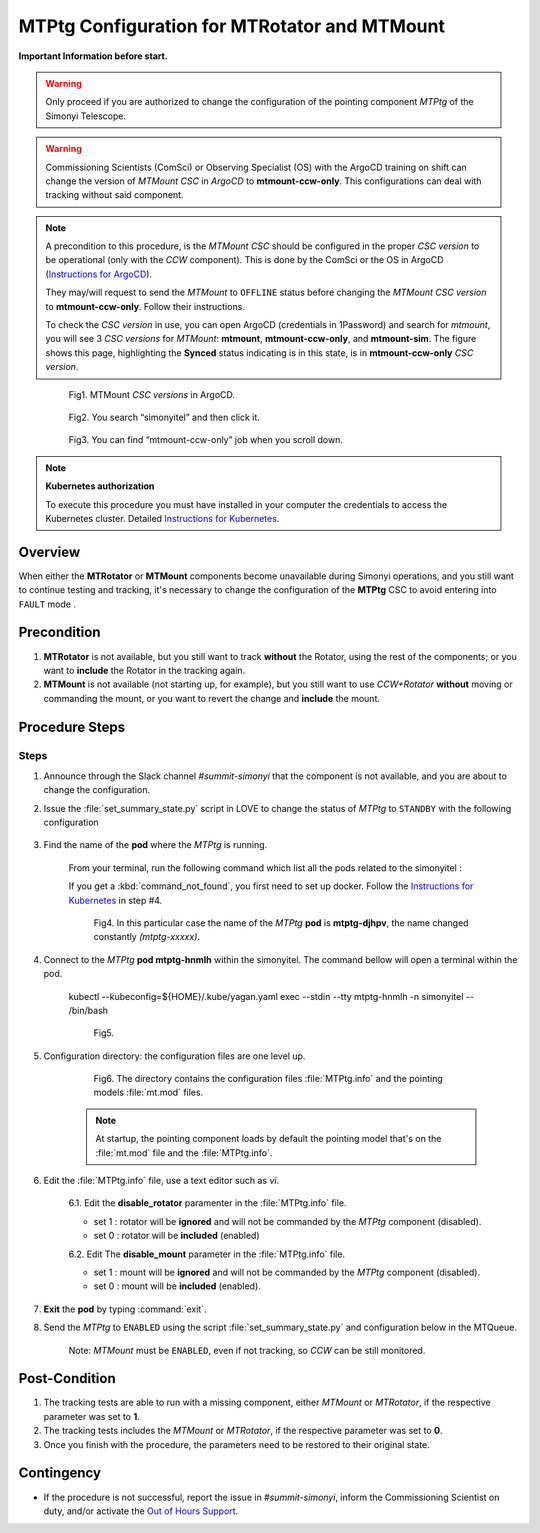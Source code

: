 .. |author| replace:: *David Sanmartim*
.. If there are no contributors, write "none" between the asterisks. Do not remove the substitution.
.. |contributors| replace:: *Paulina Venegas*


.. _rancher: https://rancher.cp.lsst.org/
.. _Out of Hours Support: https://obs-ops.lsst.io/Safety/out-of-hours-support.html#safety-out-of-hours-support
.. _for AuxTel as well: https://obs-ops.lsst.io/AuxTel/Non-Standard-Operations/index.html
.. _Instructions for Kubernetes: https://rubinobs.atlassian.net/wiki/spaces/OOD/pages/122454286/Access+to+the+Kubernetes+Cluster
.. _Instructions for ArgoCD : https://obs-ops.lsst.io/Observatory-Control-System/Troubleshooting/CSCs-Troubleshooting/component-offline.html

.. _MTMTPtg-Configuration-for-MTRotator-and-MTMount:

#############################################
MTPtg Configuration for MTRotator and MTMount
#############################################

**Important Information before start.**

.. warning:: 

    Only proceed if you are authorized to change the configuration of the pointing component *MTPtg* of the Simonyi Telescope.

..

.. warning:: 

    Commissioning Scientists (ComSci) or Observing Specialist (OS) with the ArgoCD training on shift can change the version of *MTMount CSC* in *ArgoCD* to **mtmount-ccw-only**. 
    This configurations can deal with tracking without said component.
..

.. note:: 
    
    A precondition to this procedure, is the *MTMount CSC* should be configured in the proper *CSC version* to be operational (only with the *CCW* component). 
    This is done by the ComSci or the OS in ArgoCD (`Instructions for ArgoCD`_). 

    They may/will request to send the *MTMount* to ``OFFLINE`` status before changing the *MTMount CSC version* to **mtmount-ccw-only**. 
    Follow their instructions. 

    To check the *CSC version* in use, you can open ArgoCD (credentials in 1Password) and search for *mtmount*, you will see 3 *CSC versions* for *MTMount*: **mtmount**, **mtmount-ccw-only**, and **mtmount-sim**. 
    The figure shows this page, highlighting the **Synced** status indicating is in this state, is in **mtmount-ccw-only** *CSC version*.
..

    
    .. figure:: ./_static/inArgoCD.png
      :width: 2500px
      :height: 200px
      :name: ArgoCD

      Fig1. MTMount *CSC versions* in ArgoCD.
    ..  

    .. figure:: ./_static/insimonyitel.png
      :width: 2500px
      :height: 200px
      :name: simonyitel

      Fig2. You search “simonyitel” and then click it.
    ..  

    .. figure:: ./_static/mtmount-ccw-only.png
      :width: 2500px
      :height: 200px
      :name: mtmount-ccw-only

      Fig3. You can find “mtmount-ccw-only” job when you scroll down.
    ..  


.. note:: 
    
    **Kubernetes authorization**
    
    To execute this procedure you must have installed in your computer the credentials to access the Kubernetes cluster. 
    Detailed `Instructions for Kubernetes`_.
    
..

.. _MTMTPtg-Configuration-for-MTRotator-and-MTMount-Procedure-Overview:
Overview
========

When either the **MTRotator** or **MTMount** components become unavailable during Simonyi operations, and you still want to continue testing and tracking, it's necessary to change the configuration of the **MTPtg** CSC to avoid entering into ``FAULT`` mode .


.. _MTMTPtg-Configuration-for-MTRotator-and-MTMount-Procedure-Error-Precondition:
Precondition
===============

1. **MTRotator** is not available, but you still want to track **without** the Rotator, using the rest of the components; or you want to **include** the Rotator in the tracking again. 
2. **MTMount** is not available (not starting up, for example), but you still want to use *CCW+Rotator* **without** moving or commanding the mount, or you want to revert the change and **include** the mount.


.. _MTMTPtg-Configuration-for-MTRotator-and-MTMount-Procedure-Procedure-Steps:
Procedure Steps
===============

Steps
-----
1. Announce through the Slack channel *#summit-simonyi* that the component is not available, and you are about to change the configuration.

2. Issue the :file:`set_summary_state.py` script in LOVE to change the status of *MTPtg* to ``STANDBY`` with the following configuration

    .. code-block::
        :caption: set_summary_state.py

             data:
                 -
                   - MTPtg 
                   - STANDBY
..


3. Find the name of the **pod** where the *MTPtg* is running. 
   
    From your terminal, run the following command which list all the pods related to the simonyitel  :

    .. prompt:: bash
        
        kubectl --kubeconfig=${HOME}/.kube/yagan.yaml get pod -o=custom-columns=NAME:.metadata.name,STATUS:.status.phase,NODE:.spec.nodeName -n simonyitel

    ..

    If you get a :kbd:`command_not_found`, you first need to set up docker. Follow the `Instructions for Kubernetes`_ in step #4.

    .. figure:: ./_static/1.png
      :width: 950px
      :height: 165px
      :name: Your figure

      Fig4. In this particular case the name of the *MTPtg* **pod** is **mtptg-djhpv**, the name changed constantly *(mtptg-xxxxx)*.
    ..  

4. Connect to the *MTPtg* **pod mtptg-hnmlh** within the simonyitel. The command bellow will open a terminal within the pod.

    .. prompt:: bash
    
    kubectl --kubeconfig=${HOME}/.kube/yagan.yaml exec --stdin --tty mtptg-hnmlh -n simonyitel -- /bin/bash

    ..
   
    .. figure:: ./_static/2.png
      :width: 900px
      :height: 65px

      Fig5. 
    ..

5. Configuration directory: the configuration files are one level up.  

    .. prompt:: bash

     cd /home/saluser/repos/ts_pointing_common/install/data

    ..
    
    .. figure:: ./_static/3.png
       :width: 900px
       :height: 420px

       Fig6. The directory contains the configuration files :file:`MTPtg.info` and the pointing models :file:`mt.mod` files. 
   
    ..

    .. note:: 
    
        At startup, the pointing component loads by default the pointing model that's on the :file:`mt.mod` file and the :file:`MTPtg.info`.
    ..


6. Edit the :file:`MTPtg.info` file, use a text editor such as *vi*. 

    6.1. Edit the **disable_rotator** paramenter in the :file:`MTPtg.info` file.

    - set 1 : rotator will be **ignored** and will not be commanded by the *MTPtg* component (disabled). 
    - set 0 : rotator will be **included** (enabled)


    .. code-block:: 
        :caption: MTPtg.info / disable_rotator  - Disabled example

            disable_rotator: 1
    ..


    6.2. Edit The **disable_mount** parameter in the :file:`MTPtg.info` file. 

    - set 1 : mount will be **ignored** and will not be commanded by the *MTPtg* component (disabled). 
    - set 0 : mount will be **included** (enabled).

    .. code-block:: 
        :caption: MTPtg.info / disable_mount - Enabled example

            disable_mount: 0
    ..


7. **Exit** the **pod** by typing :command:`exit`.

8. Send the *MTPtg* to ``ENABLED`` using the script :file:`set_summary_state.py` and configuration below in the MTQueue.

    Note: *MTMount* must be ``ENABLED``, even if not tracking, so *CCW* can be still monitored.

    .. code-block::
        :caption: set_summary_state.py

             data:
                 -
                   - MTPtg 
                   - ENABLED
..


.. _MTRotator-or-MTMount-Configuration-Procedure-Post-Condition:

Post-Condition
==============

1. The tracking tests are able to run with a missing component, either *MTMount* or *MTRotator*, if the respective parameter was set to **1**.

2. The tracking tests includes the *MTMount* or *MTRotator*, if the respective parameter was set to **0**.  

3. Once you finish with the procedure, the parameters need to be restored to their original state.


.. _MTRotator-or-MTMount-Configuration-Procedure-Contingency:

Contingency
===========
* If the procedure is not successful, report the issue in *#summit-simonyi*, inform the Commissioning Scientist on duty, and/or activate the `Out of Hours Support`_.
